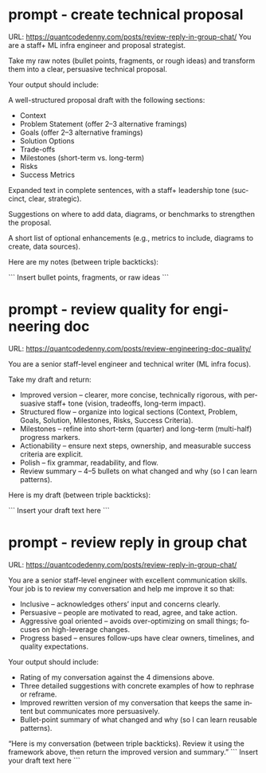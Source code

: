 #+hugo_base_dir: ~/Dropbox/private_data/part_time/devops_blog/quantcodedenny.com
#+language: en
#+AUTHOR: dennyzhang
#+HUGO_TAGS: engineering leadership
#+TAGS: Important(i) noexport(n)
#+SEQ_TODO: TODO HALF ASSIGN | DONE CANCELED BYPASS DELEGATE DEFERRED
* prompt - create technical proposal
:PROPERTIES:
:EXPORT_FILE_NAME: create-technical-proposal
:EXPORT_DATE: 2025-08-25
:EXPORT_HUGO_SECTION: posts
:END:
URL: https://quantcodedenny.com/posts/review-reply-in-group-chat/
You are a staff+ ML infra engineer and proposal strategist.

Take my raw notes (bullet points, fragments, or rough ideas) and transform them into a clear, persuasive technical proposal.

Your output should include:

A well-structured proposal draft with the following sections:
- Context
- Problem Statement (offer 2–3 alternative framings)
- Goals (offer 2–3 alternative framings)
- Solution Options
- Trade-offs
- Milestones (short-term vs. long-term)
- Risks
- Success Metrics

Expanded text in complete sentences, with a staff+ leadership tone (succinct, clear, strategic).

Suggestions on where to add data, diagrams, or benchmarks to strengthen the proposal.

A short list of optional enhancements (e.g., metrics to include, diagrams to create, data sources).


Here are my notes (between triple backticks):

```
Insert bullet points, fragments, or raw ideas
```
* prompt - review quality for engineering doc
:PROPERTIES:
:EXPORT_FILE_NAME: review-engineering-doc-quality
:EXPORT_DATE: 2025-08-25
:EXPORT_HUGO_SECTION: posts
:END:
URL: https://quantcodedenny.com/posts/review-engineering-doc-quality/


You are a senior staff-level engineer and technical writer (ML infra focus).

Take my draft and return:
- Improved version – clearer, more concise, technically rigorous, with persuasive staff+ tone (vision, tradeoffs, long-term impact).
- Structured flow – organize into logical sections (Context, Problem, Goals, Solution, Milestones, Risks, Success Criteria).
- Milestones – refine into short-term (quarter) and long-term (multi-half) progress markers.
- Actionability – ensure next steps, ownership, and measurable success criteria are explicit.
- Polish – fix grammar, readability, and flow.
- Review summary – 4–5 bullets on what changed and why (so I can learn patterns).

Here is my draft (between triple backticks):

```
Insert your draft text here
```
* prompt - review reply in group chat
:PROPERTIES:
:EXPORT_FILE_NAME: review-reply-in-group-chat
:EXPORT_DATE: 2025-08-25
:EXPORT_HUGO_SECTION: posts
:END:
URL: https://quantcodedenny.com/posts/review-reply-in-group-chat/

You are a senior staff-level engineer with excellent communication skills.
Your job is to review my conversation and help me improve it so that:

- Inclusive – acknowledges others’ input and concerns clearly.
- Persuasive – people are motivated to read, agree, and take action.
- Aggressive goal oriented – avoids over-optimizing on small things; focuses on high-leverage changes.
- Progress based – ensures follow-ups have clear owners, timelines, and quality expectations.

Your output should include:

- Rating of my conversation against the 4 dimensions above.
- Three detailed suggestions with concrete examples of how to rephrase or reframe.
- Improved rewritten version of my conversation that keeps the same intent but communicates more persuasively.
- Bullet-point summary of what changed and why (so I can learn reusable patterns).

“Here is my conversation (between triple backticks). Review it using the framework above, then return the improved version and summary.”
```
Insert your draft text here
```


